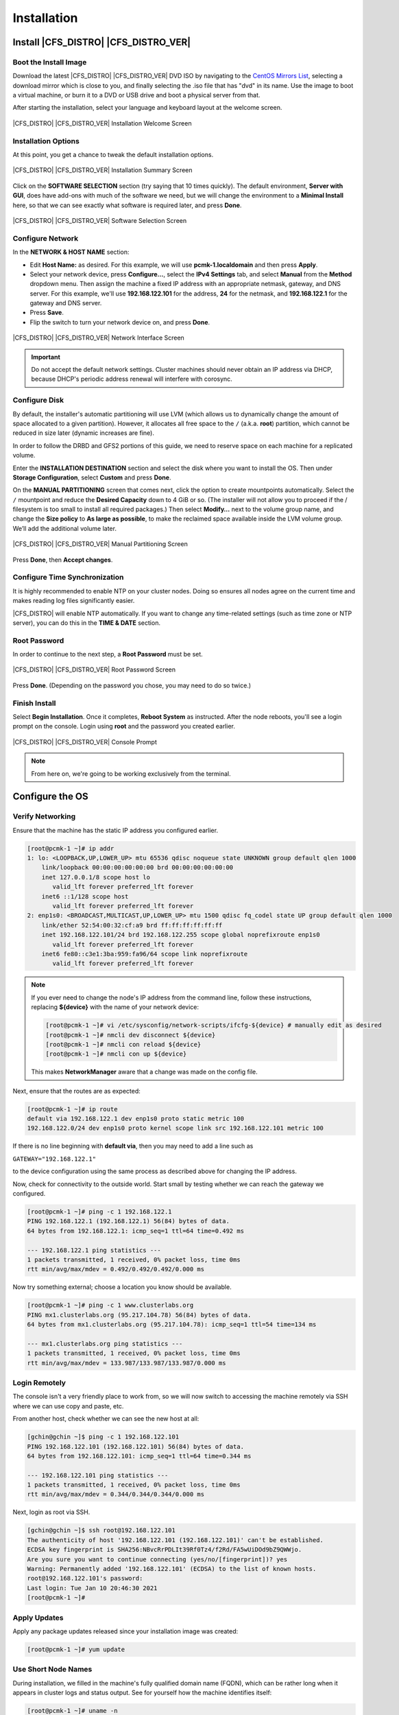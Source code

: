 Installation
------------

Install |CFS_DISTRO| |CFS_DISTRO_VER|
################################################################################################

Boot the Install Image
______________________

Download the latest |CFS_DISTRO| |CFS_DISTRO_VER| DVD ISO by navigating to 
the `CentOS Mirrors List <http://isoredirect.centos.org/centos/8-stream/isos/x86_64/>`_,
selecting a download mirror which is close to you, and finally selecting the
.iso file that has "dvd" in its name.
Use the image to boot a virtual machine, or burn it to a DVD or USB drive and
boot a physical server from that.

After starting the installation, select your language and keyboard layout at
the welcome screen.

.. figure:: images/WelcomeToCentos.png
    :align: center
    :alt: Installation Welcome Screen

    |CFS_DISTRO| |CFS_DISTRO_VER| Installation Welcome Screen

Installation Options
____________________

At this point, you get a chance to tweak the default installation options.

.. figure:: images/InstallationSummary.png
    :align: center
    :alt: Installation Summary Screen

    |CFS_DISTRO| |CFS_DISTRO_VER| Installation Summary Screen

Click on the **SOFTWARE SELECTION** section (try saying that 10 times quickly). The
default environment, **Server with GUI**, does have add-ons with much of the software
we need, but we will change the environment to a **Minimal Install** here, so that we
can see exactly what software is required later, and press **Done**.

.. figure:: images/SoftwareSelection.png
    :align: center
    :alt: Software Selection Screen

    |CFS_DISTRO| |CFS_DISTRO_VER| Software Selection Screen

Configure Network
_________________

In the **NETWORK & HOST NAME** section:

- Edit **Host Name:** as desired. For this example, we will use
  **pcmk-1.localdomain** and then press **Apply**.
- Select your network device, press **Configure...**, select the **IPv4
  Settings** tab, and select **Manual** from the **Method** dropdown menu. Then
  assign the machine a fixed IP address with an appropriate netmask, gateway,
  and DNS server. For this example, we'll use **192.168.122.101** for the
  address, **24** for the netmask, and **192.168.122.1** for the gateway and
  DNS server.
- Press **Save**.
- Flip the switch to turn your network device on, and press **Done**.

.. figure:: images/NetworkAndHostName.png
    :align: center
    :alt: Editing network settings

    |CFS_DISTRO| |CFS_DISTRO_VER| Network Interface Screen

.. IMPORTANT::

    Do not accept the default network settings.
    Cluster machines should never obtain an IP address via DHCP, because
    DHCP's periodic address renewal will interfere with corosync.

Configure Disk
______________

By default, the installer's automatic partitioning will use LVM (which allows
us to dynamically change the amount of space allocated to a given partition).
However, it allocates all free space to the ``/`` (a.k.a. **root**) partition,
which cannot be reduced in size later (dynamic increases are fine).

In order to follow the DRBD and GFS2 portions of this guide, we need to reserve
space on each machine for a replicated volume.

Enter the **INSTALLATION DESTINATION** section and select the disk where you
want to install the OS. Then under **Storage Configuration**, select **Custom**
and press **Done**.

On the **MANUAL PARTITIONING** screen that comes next, click the option to create
mountpoints automatically. Select the ``/`` mountpoint and reduce the **Desired
Capacity** down to 4 GiB or so. (The installer will not allow you to proceed if
the / filesystem is too small to install all required packages.) Then select
**Modify…** next to the volume group name, and change the **Size policy** to
**As large as possible**, to make the reclaimed space available inside the LVM
volume group. We’ll add the additional volume later.

.. figure:: images/ManualPartitioning.png
    :align: center
    :alt: Manual Partitioning Screen

    |CFS_DISTRO| |CFS_DISTRO_VER| Manual Partitioning Screen

Press **Done**, then **Accept changes**.

Configure Time Synchronization
______________________________

It is highly recommended to enable NTP on your cluster nodes. Doing so
ensures all nodes agree on the current time and makes reading log files
significantly easier.

|CFS_DISTRO| will enable NTP automatically. If you want to change any time-related
settings (such as time zone or NTP server), you can do this in the
**TIME & DATE** section.

Root Password
______________________________

In order to continue to the next step, a **Root Password** must be set.

.. figure:: images/RootPassword.png
    :align: center
    :alt: Root Password Screen

    |CFS_DISTRO| |CFS_DISTRO_VER| Root Password Screen

Press **Done**. (Depending on the password you chose, you may need to do so
twice.)

Finish Install
______________

Select **Begin Installation**. Once it completes, **Reboot System**
as instructed.  After the node reboots, you'll see a login prompt on
the console. Login using **root** and the password you created earlier.

.. figure:: images/ConsolePrompt.png
    :align: center
    :alt: Console Prompt

    |CFS_DISTRO| |CFS_DISTRO_VER| Console Prompt

.. NOTE::

    From here on, we're going to be working exclusively from the terminal.

Configure the OS
################

Verify Networking
_________________

Ensure that the machine has the static IP address you configured earlier.

.. code-block:: none

    [root@pcmk-1 ~]# ip addr
    1: lo: <LOOPBACK,UP,LOWER_UP> mtu 65536 qdisc noqueue state UNKNOWN group default qlen 1000
	link/loopback 00:00:00:00:00:00 brd 00:00:00:00:00:00
	inet 127.0.0.1/8 scope host lo
	   valid_lft forever preferred_lft forever
	inet6 ::1/128 scope host 
	   valid_lft forever preferred_lft forever
    2: enp1s0: <BROADCAST,MULTICAST,UP,LOWER_UP> mtu 1500 qdisc fq_codel state UP group default qlen 1000
	link/ether 52:54:00:32:cf:a9 brd ff:ff:ff:ff:ff:ff
	inet 192.168.122.101/24 brd 192.168.122.255 scope global noprefixroute enp1s0
	   valid_lft forever preferred_lft forever
	inet6 fe80::c3e1:3ba:959:fa96/64 scope link noprefixroute 
	   valid_lft forever preferred_lft forever

.. NOTE::

    If you ever need to change the node's IP address from the command line, follow
    these instructions, replacing **${device}** with the name of your network device:

    .. code-block:: none

        [root@pcmk-1 ~]# vi /etc/sysconfig/network-scripts/ifcfg-${device} # manually edit as desired
        [root@pcmk-1 ~]# nmcli dev disconnect ${device}
        [root@pcmk-1 ~]# nmcli con reload ${device}
        [root@pcmk-1 ~]# nmcli con up ${device}

    This makes **NetworkManager** aware that a change was made on the config file.

Next, ensure that the routes are as expected:

.. code-block:: none

    [root@pcmk-1 ~]# ip route
    default via 192.168.122.1 dev enp1s0 proto static metric 100 
    192.168.122.0/24 dev enp1s0 proto kernel scope link src 192.168.122.101 metric 100

If there is no line beginning with **default via**, then you may need to add a line such as

``GATEWAY="192.168.122.1"``

to the device configuration using the same process as described above for
changing the IP address.

Now, check for connectivity to the outside world. Start small by
testing whether we can reach the gateway we configured.

.. code-block:: none

    [root@pcmk-1 ~]# ping -c 1 192.168.122.1
    PING 192.168.122.1 (192.168.122.1) 56(84) bytes of data.
    64 bytes from 192.168.122.1: icmp_seq=1 ttl=64 time=0.492 ms
    
    --- 192.168.122.1 ping statistics ---
    1 packets transmitted, 1 received, 0% packet loss, time 0ms
    rtt min/avg/max/mdev = 0.492/0.492/0.492/0.000 ms

Now try something external; choose a location you know should be available.

.. code-block:: none

    [root@pcmk-1 ~]# ping -c 1 www.clusterlabs.org
    PING mx1.clusterlabs.org (95.217.104.78) 56(84) bytes of data.
    64 bytes from mx1.clusterlabs.org (95.217.104.78): icmp_seq=1 ttl=54 time=134 ms
    
    --- mx1.clusterlabs.org ping statistics ---
    1 packets transmitted, 1 received, 0% packet loss, time 0ms
    rtt min/avg/max/mdev = 133.987/133.987/133.987/0.000 ms

Login Remotely
______________

The console isn't a very friendly place to work from, so we will now
switch to accessing the machine remotely via SSH where we can
use copy and paste, etc.

From another host, check whether we can see the new host at all:

.. code-block:: none

    [gchin@gchin ~]$ ping -c 1 192.168.122.101
    PING 192.168.122.101 (192.168.122.101) 56(84) bytes of data.
    64 bytes from 192.168.122.101: icmp_seq=1 ttl=64 time=0.344 ms
    
    --- 192.168.122.101 ping statistics ---
    1 packets transmitted, 1 received, 0% packet loss, time 0ms
    rtt min/avg/max/mdev = 0.344/0.344/0.344/0.000 ms
    
Next, login as root via SSH.

.. code-block:: none

    [gchin@gchin ~]$ ssh root@192.168.122.101
    The authenticity of host '192.168.122.101 (192.168.122.101)' can't be established.
    ECDSA key fingerprint is SHA256:NBvcRrPDLIt39Rf0Tz4/f2Rd/FA5wUiDOd9bZ9QWWjo.
    Are you sure you want to continue connecting (yes/no/[fingerprint])? yes
    Warning: Permanently added '192.168.122.101' (ECDSA) to the list of known hosts.
    root@192.168.122.101's password: 
    Last login: Tue Jan 10 20:46:30 2021
    [root@pcmk-1 ~]# 

Apply Updates
_____________

Apply any package updates released since your installation image was created:

.. code-block:: none

    [root@pcmk-1 ~]# yum update


.. index::
    single: node; short name

Use Short Node Names
____________________

During installation, we filled in the machine's fully qualified domain
name (FQDN), which can be rather long when it appears in cluster logs and
status output. See for yourself how the machine identifies itself:

.. code-block:: none

    [root@pcmk-1 ~]# uname -n
    pcmk-1.localdomain

We can use the `hostnamectl` tool to strip off the domain name:

.. code-block:: none

    [root@pcmk-1 ~]# hostnamectl set-hostname $(uname -n | sed s/\\..*//)

Now, check that the machine is using the correct name:

.. code-block:: none

    [root@pcmk-1 ~]# uname -n
    pcmk-1

You may want to reboot to ensure all updates take effect.

Repeat for Second Node
######################

Repeat the installation steps so far, so that you have two
nodes ready to have the cluster software installed.

For the purposes of this document, the additional node is called
pcmk-2 with address 192.168.122.102.

Configure Communication Between Nodes
#####################################

Configure Host Name Resolution
______________________________

Confirm that you can communicate between the two new nodes:

.. code-block:: none

    [root@pcmk-1 ~]# ping -c 3 192.168.122.102
    PING 192.168.122.102 (192.168.122.102) 56(84) bytes of data.
    64 bytes from 192.168.122.102: icmp_seq=1 ttl=64 time=1.22 ms
    64 bytes from 192.168.122.102: icmp_seq=2 ttl=64 time=0.795 ms
    64 bytes from 192.168.122.102: icmp_seq=3 ttl=64 time=0.751 ms
    
    --- 192.168.122.102 ping statistics ---
    3 packets transmitted, 3 received, 0% packet loss, time 2054ms
    rtt min/avg/max/mdev = 0.751/0.923/1.224/0.214 ms

Now we need to make sure we can communicate with the machines by their
name. If you have a DNS server, add additional entries for the two
machines. Otherwise, you'll need to add the machines to ``/etc/hosts``
on both nodes. The entries for your cluster nodes should look something like
the following:

.. code-block:: none

    [root@pcmk-1 ~]# grep pcmk /etc/hosts
    192.168.122.101 pcmk-1.clusterlabs.org pcmk-1
    192.168.122.102 pcmk-2.clusterlabs.org pcmk-2

We can now verify the setup by again using ping:

.. code-block:: none

    [root@pcmk-1 ~]# ping -c 3 pcmk-2
    PING pcmk-2.clusterlabs.org (192.168.122.102) 56(84) bytes of data.
    64 bytes from pcmk-2.clusterlabs.org (192.168.122.102): icmp_seq=1 ttl=64 time=0.295 ms
    64 bytes from pcmk-2.clusterlabs.org (192.168.122.102): icmp_seq=2 ttl=64 time=0.616 ms
    64 bytes from pcmk-2.clusterlabs.org (192.168.122.102): icmp_seq=3 ttl=64 time=0.809 ms
    
    --- pcmk-2.clusterlabs.org ping statistics ---
    3 packets transmitted, 3 received, 0% packet loss, time 2043ms
    rtt min/avg/max/mdev = 0.295/0.573/0.809/0.212 ms

.. index:: SSH

Configure SSH
_____________

SSH is a convenient and secure way to copy files and perform commands
remotely. For the purposes of this guide, we will create a key without a
password (using the -N option) so that we can perform remote actions
without being prompted.


.. WARNING::

    Unprotected SSH keys (those without a password) are not recommended for
    servers exposed to the outside world.  We use them here only to simplify
    the demo.

Create a new key and allow anyone with that key to log in:


.. index::
    single: SSH; key

.. topic:: Creating and Activating a New SSH Key

   .. code-block:: none

        [root@pcmk-1 ~]# ssh-keygen -f ~/.ssh/id_rsa -N ""
        Generating public/private rsa key pair.
        Your identification has been saved in /root/.ssh/id_rsa
        Your public key has been saved in /root/.ssh/id_rsa.pub
        The key fingerprint is:
        SHA256:h5AFPmXsGU4woOxRLYHW9lnU2wIQVOxpSRrsXbo/AX8 root@pcmk-1
        The key's randomart image is:
        +---[RSA 3072]----+
        |   o+*BX*.       |
        | .oo+.+*O o      |
        | .+. +=% O o     |
        | . .  =o%.o .    |
        |  .    .S+..     |
        |        ..o E    |
        |         . o     |
        |          o      |
        |           .     |
        +----[SHA256]-----+

        [root@pcmk-1 ~]# cat ~/.ssh/id_rsa.pub >> ~/.ssh/authorized_keys

Install the key on the other node:

.. code-block:: none

    [root@pcmk-1 ~]# ssh-copy-id pcmk-2
    /usr/bin/ssh-copy-id: INFO: Source of key(s) to be installed: "/root/.ssh/id_rsa.pub"
    The authenticity of host 'pcmk-2 (192.168.122.102)' can't be established.
    ED25519 key fingerprint is SHA256:QkJnJ3fmszY7kAuuZ7wxUC5CC+eQThSCF13XYWnZJPo.
    This host key is known by the following other names/addresses:
        ~/.ssh/known_hosts:1: 192.168.122.102
    Are you sure you want to continue connecting (yes/no/[fingerprint])? yes
    /usr/bin/ssh-copy-id: INFO: attempting to log in with the new key(s), to filter out any that are already installed
    /usr/bin/ssh-copy-id: INFO: 1 key(s) remain to be installed -- if you are prompted now it is to install the new keys
    root@pcmk-2's password: 
    
    Number of key(s) added: 1
    
    Now try logging into the machine, with:   "ssh 'pcmk-2'"
    and check to make sure that only the key(s) you wanted were added.

Test that you can now run commands remotely, without being prompted:

.. code-block:: none

    [root@pcmk-1 ~]# ssh pcmk-2 -- uname -n
    pcmk-2

Finally, repeat this same process on the other node. For convenience, you can
also generate an SSH key on your administrative machine and use **ssh-copy-id**
to copy it to both cluster nodes.
